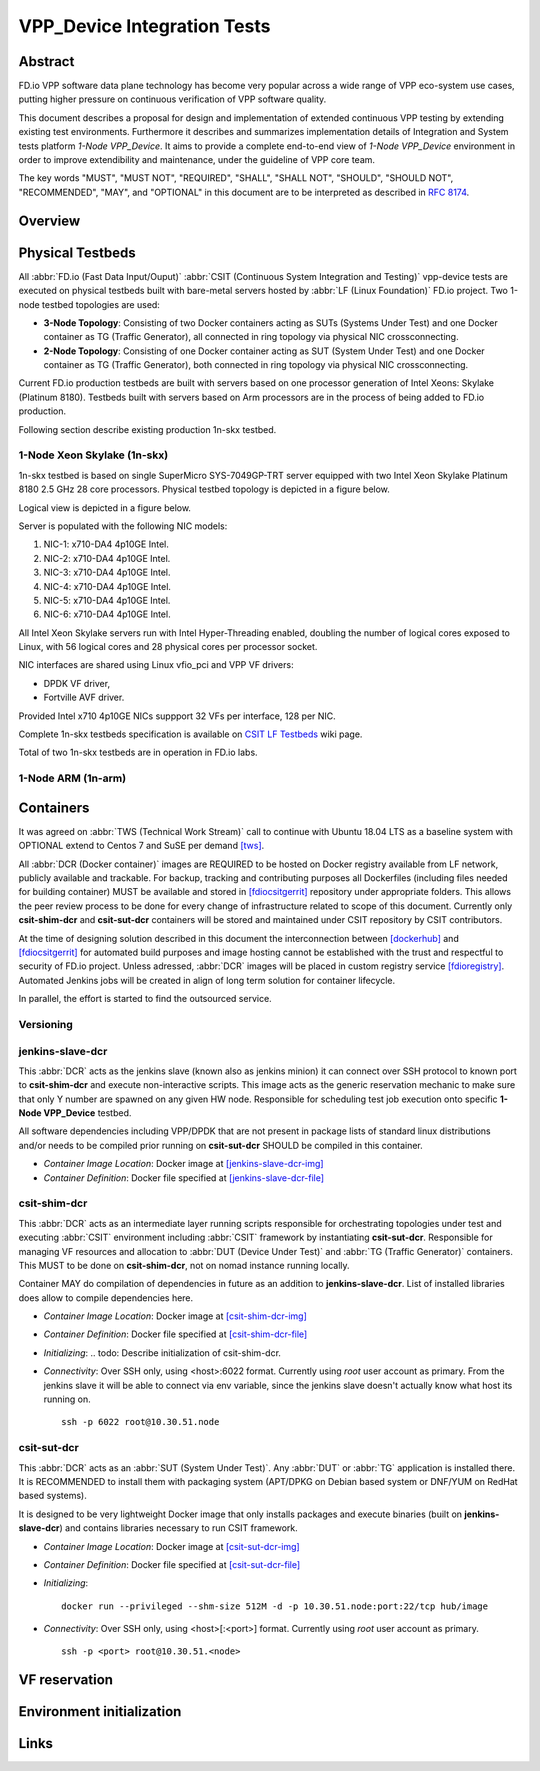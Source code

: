 VPP_Device Integration Tests
============================

Abstract
--------

FD.io VPP software data plane technology has become very popular across
a wide range of VPP eco-system use cases, putting higher pressure on
continuous verification of VPP software quality.

This document describes a proposal for design and implementation of extended
continuous VPP testing by extending existing test environments.
Furthermore it describes and summarizes implementation details of Integration
and System tests platform *1-Node VPP_Device*. It aims to provide a complete
end-to-end view of *1-Node VPP_Device* environment in order to improve
extendibility and maintenance, under the guideline of VPP core team.

The key words "MUST", "MUST NOT", "REQUIRED", "SHALL", "SHALL NOT", "SHOULD",
"SHOULD NOT", "RECOMMENDED",  "MAY", and "OPTIONAL" in this document are to be
interpreted as described in :rfc:`8174`.

Overview
--------

.. todo: Covert to SVG

.. image:: vpp-device.png

Physical Testbeds
-----------------

All :abbr:`FD.io (Fast Data Input/Ouput)` :abbr:`CSIT (Continuous System
Integration and Testing)` vpp-device tests are executed on physical testbeds
built with bare-metal servers hosted by :abbr:`LF (Linux Foundation)` FD.io
project. Two 1-node testbed topologies are used:

- **3-Node Topology**: Consisting of two Docker containers acting as SUTs
  (Systems Under Test) and one Docker container as TG (Traffic Generator), all
  connected in ring topology via physical NIC crossconnecting.
- **2-Node Topology**: Consisting of one Docker container acting as SUT (System
  Under Test) and one Docker container as TG (Traffic Generator), both connected
  in ring topology via physical NIC crossconnecting.

Current FD.io production testbeds are built with servers based on one
processor generation of Intel Xeons: Skylake (Platinum 8180). Testbeds built
with servers based on Arm processors are in the process of being added to FD.io
production.

Following section describe existing production 1n-skx testbed.

1-Node Xeon Skylake (1n-skx)
~~~~~~~~~~~~~~~~~~~~~~~~~~~~

1n-skx testbed is based on single SuperMicro SYS-7049GP-TRT server equipped with
two Intel Xeon Skylake Platinum 8180 2.5 GHz 28 core processors. Physical
testbed topology is depicted in a figure below.

.. only:: latex

    .. raw:: latex

        \begin{figure}[H]
            \centering
                \graphicspath{{../_tmp/src/introduction/}}
                \includegraphics[width=0.90\textwidth]{testbed-1n-skx}
                \label{fig:testbed-1n-skx}
        \end{figure}

.. only:: html

    .. figure:: testbed-1n-skx.svg
        :alt: testbed-1n-skx
        :align: center

Logical view is depicted in a figure below.

.. only:: latex

    .. raw:: latex

        \begin{figure}[H]
            \centering
                \graphicspath{{../_tmp/src/introduction/}}
                \includegraphics[width=0.90\textwidth]{logical-1n-skx}
                \label{fig:logical-1n-skx}
        \end{figure}

.. only:: html

    .. figure:: logical-1n-skx.svg
        :alt: logical-1n-skx
        :align: center

Server is populated with the following NIC models:

#. NIC-1: x710-DA4 4p10GE Intel.
#. NIC-2: x710-DA4 4p10GE Intel.
#. NIC-3: x710-DA4 4p10GE Intel.
#. NIC-4: x710-DA4 4p10GE Intel.
#. NIC-5: x710-DA4 4p10GE Intel.
#. NIC-6: x710-DA4 4p10GE Intel.

All Intel Xeon Skylake servers run with Intel Hyper-Threading enabled,
doubling the number of logical cores exposed to Linux, with 56 logical
cores and 28 physical cores per processor socket.

NIC interfaces are shared using Linux vfio_pci and VPP VF drivers:

- DPDK VF driver,
- Fortville AVF driver.

Provided Intel x710 4p10GE NICs suppport 32 VFs per interface, 128 per NIC.

Complete 1n-skx testbeds specification is available on
`CSIT LF Testbeds <https://wiki.fd.io/view/CSIT/Testbeds:_Xeon_Skx,_Arm,_Atom.>`_
wiki page.

Total of two 1n-skx testbeds are in operation in FD.io labs.

1-Node ARM (1n-arm)
~~~~~~~~~~~~~~~~~~~

.. todo: Add specification of 1n-arm

Containers
----------

It was agreed on :abbr:`TWS (Technical Work Stream)` call to continue with
Ubuntu 18.04 LTS as a baseline system with OPTIONAL extend to Centos 7 and
SuSE per demand [tws]_.

All :abbr:`DCR (Docker container)` images are REQUIRED to be hosted on Docker
registry available from LF network, publicly available and trackable. For
backup, tracking and contributing purposes all Dockerfiles (including files
needed for building container) MUST be available and stored in [fdiocsitgerrit]_
repository under appropriate folders. This allows the peer review process to be
done for every change of infrastructure related to scope of this document.
Currently only **csit-shim-dcr** and **csit-sut-dcr** containers will be stored
and maintained under CSIT repository by CSIT contributors.

At the time of designing solution described in this document the interconnection
between [dockerhub]_ and  [fdiocsitgerrit]_ for automated build purposes and
image hosting cannot be established with the trust and respectful to
security of FD.io project. Unless adressed, :abbr:`DCR` images will be placed in
custom registry service [fdioregistry]_. Automated Jenkins jobs will be created
in align of long term solution for container lifecycle.

In parallel, the effort is started to find the outsourced service.

Versioning
~~~~~~~~~~

.. todo: Find the proper versioning scheme (achieved by tagging containers on registry service)

jenkins-slave-dcr
~~~~~~~~~~~~~~~~~

This :abbr:`DCR` acts as the jenkins slave (known also as
jenkins minion) it can connect over SSH protocol to known port to
**csit-shim-dcr** and execute non-interactive scripts. This image acts as the
generic reservation mechanic to make sure that only Y number are spawned on any
given HW node. Responsible for scheduling test job execution onto specific
**1-Node VPP_Device** testbed.

All software dependencies including VPP/DPDK that are not present in package
lists of standard linux distributions and/or needs to be compiled prior running
on **csit-sut-dcr** SHOULD be compiled in this container.

- *Container Image Location*: Docker image at [jenkins-slave-dcr-img]_

- *Container Definition*: Docker file specified at [jenkins-slave-dcr-file]_

csit-shim-dcr
~~~~~~~~~~~~~

This :abbr:`DCR` acts as an intermediate layer running scripts responsible for
orchestrating topologies under test and executing :abbr:`CSIT` environment
including :abbr:`CSIT` framework by instantiating **csit-sut-dcr**. Responsible
for managing VF resources and allocation to :abbr:`DUT (Device Under Test)` and
:abbr:`TG (Traffic Generator)` containers. This MUST to be done on
**csit-shim-dcr**, not on nomad instance running locally.

Container MAY do compilation of dependencies in future as an addition to
**jenkins-slave-dcr**. List of installed libraries does allow to compile
dependencies here.

- *Container Image Location*: Docker image at [csit-shim-dcr-img]_

- *Container Definition*: Docker file specified at [csit-shim-dcr-file]_

- *Initializing*:
  .. todo: Describe initialization of csit-shim-dcr.

- *Connectivity*: Over SSH only, using <host>:6022 format. Currently using
  *root* user account as primary. From the jenkins slave it will be able to
  connect via env variable, since the jenkins slave doesn't actually know what
  host its running on.
  ::
    ssh -p 6022 root@10.30.51.node

csit-sut-dcr
~~~~~~~~~~~~

This :abbr:`DCR` acts as an :abbr:`SUT (System Under Test)`. Any :abbr:`DUT` or
:abbr:`TG` application is installed there. It is RECOMMENDED to install them
with packaging system (APT/DPKG on Debian based system or DNF/YUM on RedHat
based systems).

It is designed to be very lightweight Docker image that only installs packages
and execute binaries (built on **jenkins-slave-dcr**) and contains libraries
necessary to run CSIT framework.

- *Container Image Location*: Docker image at [csit-sut-dcr-img]_

- *Container Definition*: Docker file specified at [csit-sut-dcr-file]_

- *Initializing*:
  ::
    docker run --privileged --shm-size 512M -d -p 10.30.51.node:port:22/tcp hub/image

- *Connectivity*: Over SSH only, using <host>[:<port>] format. Currently using
  *root* user account as primary.
  ::
    ssh -p <port> root@10.30.51.<node>

VF reservation
--------------

.. todo: Discuss VF reservation mechanics

Environment initialization
--------------------------

.. todo: Discuss Environment initialization

Links
-----

.. todo: Update the links below in case of change.

.. _tws: https://wiki.fd.io/view/CSIT/TWS
.. _dockerhub: https://hub.docker.com/
.. _fdiocsitgerrit: https://gerrit.fd.io/r/CSIT
.. _fdioregistry: registry.fdiopoc.net
.. _jenkins-slave-dcr-img: snergster/vpp-ubuntu18
.. _jenkins-slave-dcr-file: https://hub.docker.com/r/snergster/vpp-ubuntu18/~/dockerfile/
.. _csit-shim-dcr-img: registry.fdiopoc.net/vpp/ubuntu18ssh
.. _csit-shim-dcr-file: https://github.com/Snergster/vppcache/blob/master/ubuntu18-ssh/Dockerfile
.. _csit-sut-dcr-file: https://hub.docker.com/r/pmikus/csit-vpp-device-test/~/dockerfile/
.. _csit-sut-dcr-img: pmikus/csit-vpp-device-test

